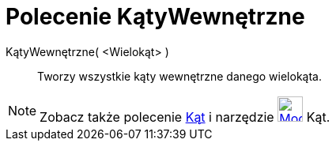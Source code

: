 = Polecenie KątyWewnętrzne
:page-en: commands/InteriorAngles
ifdef::env-github[:imagesdir: /en/modules/ROOT/assets/images]

KątyWewnętrzne( <Wielokąt> )::
  Tworzy wszystkie kąty wewnętrzne danego wielokąta.

[NOTE]
====

Zobacz także polecenie xref:/commands/Kąt.adoc[Kąt] i narzędzie xref:/tools/Kąt.adoc[image:32px-Mode_angle.svg.png[Mode
angle.svg,width=32,height=32]] Kąt.

====
